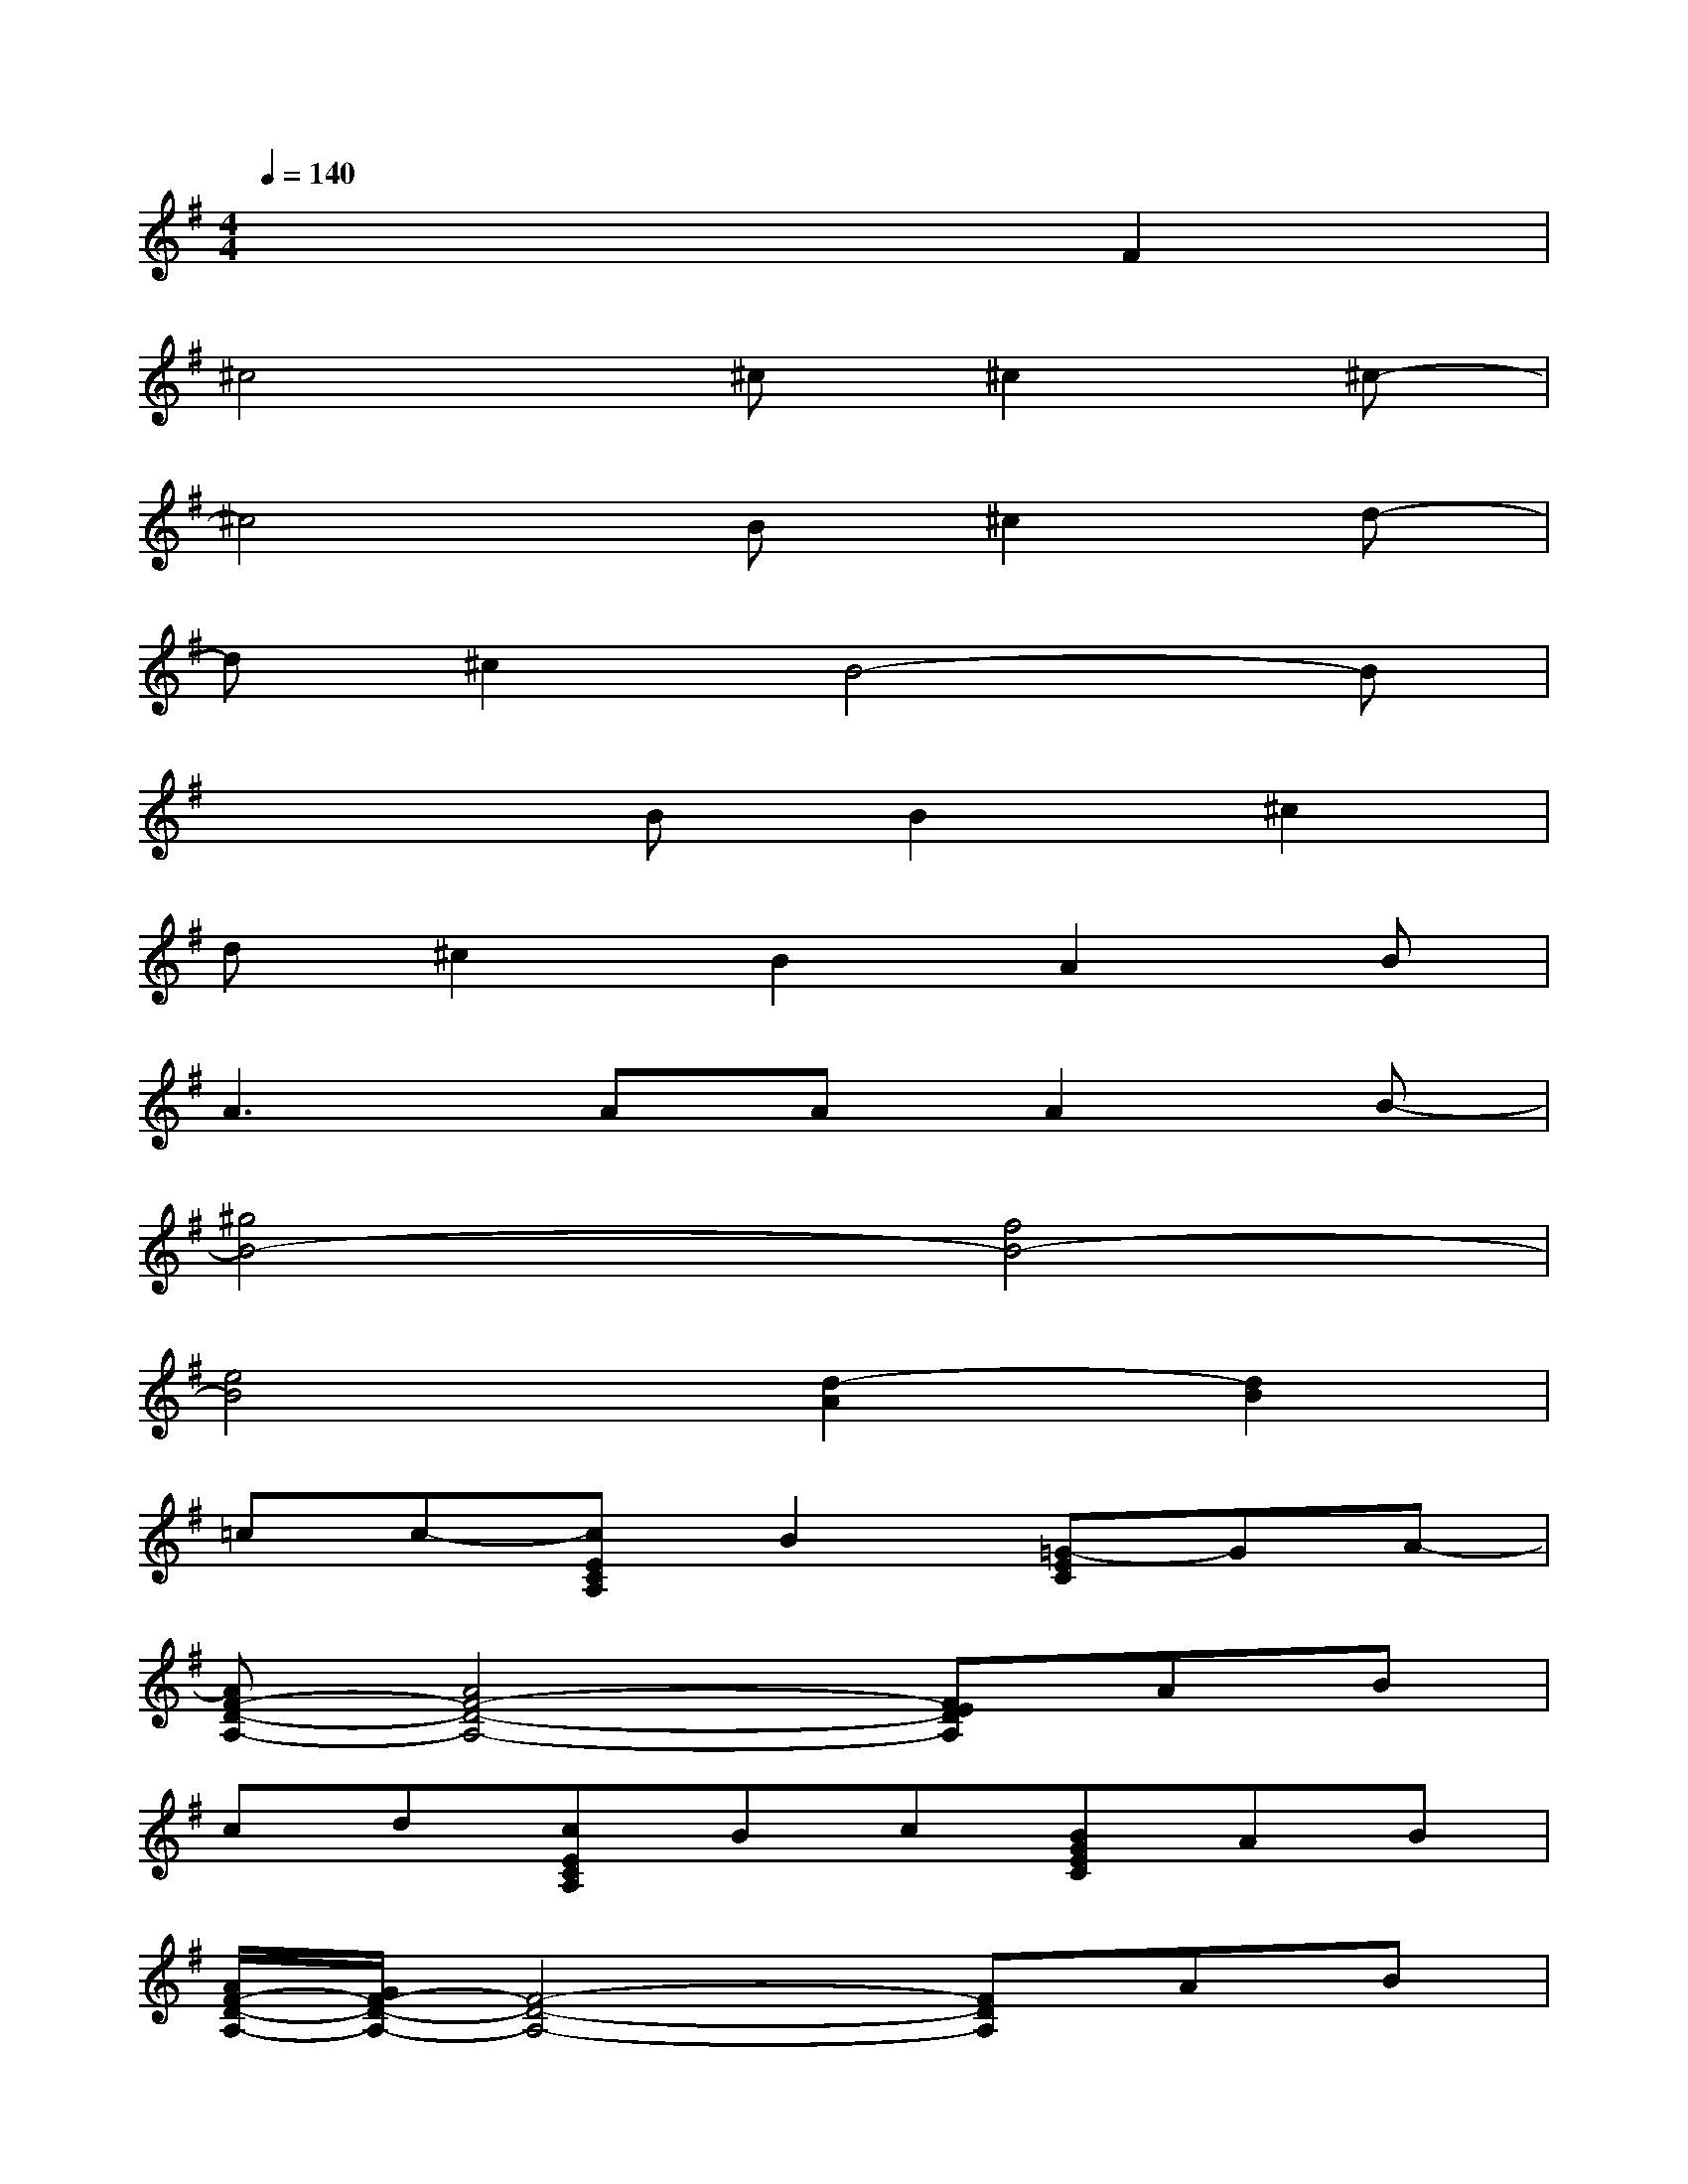 X:1
T:
M:4/4
L:1/8
Q:1/4=140
K:G%1sharps
V:1
x6F2|
^c4^c^c2^c-|
^c4B^c2d-|
d^c2B4-B|
x3BB2^c2|
d^c2B2A2B|
A3AAA2B-|
[^g4B4-][f4B4-]|
[e4B4][d2-A2][d2B2]|
=cc-[cECA,]B2[=G-EC]GA-|
[AF-D-A,-][A4F4-D4-A,4-][FEDA,]AB|
cd[cECA,]Bc[BGEC]AB|
[A/2F/2-D/2-A,/2-][G/2F/2-D/2-A,/2-][F4-D4-A,4-][FDA,]AB|
c2[B-ECA,]BA[G-EC]G2|
[F-D-A,-][F2-E2D2-A,2-][F3D3-A,3]D2|
E2[GDB,G,]G-[G3-E3C3G,3][G-D-B,-G,-]